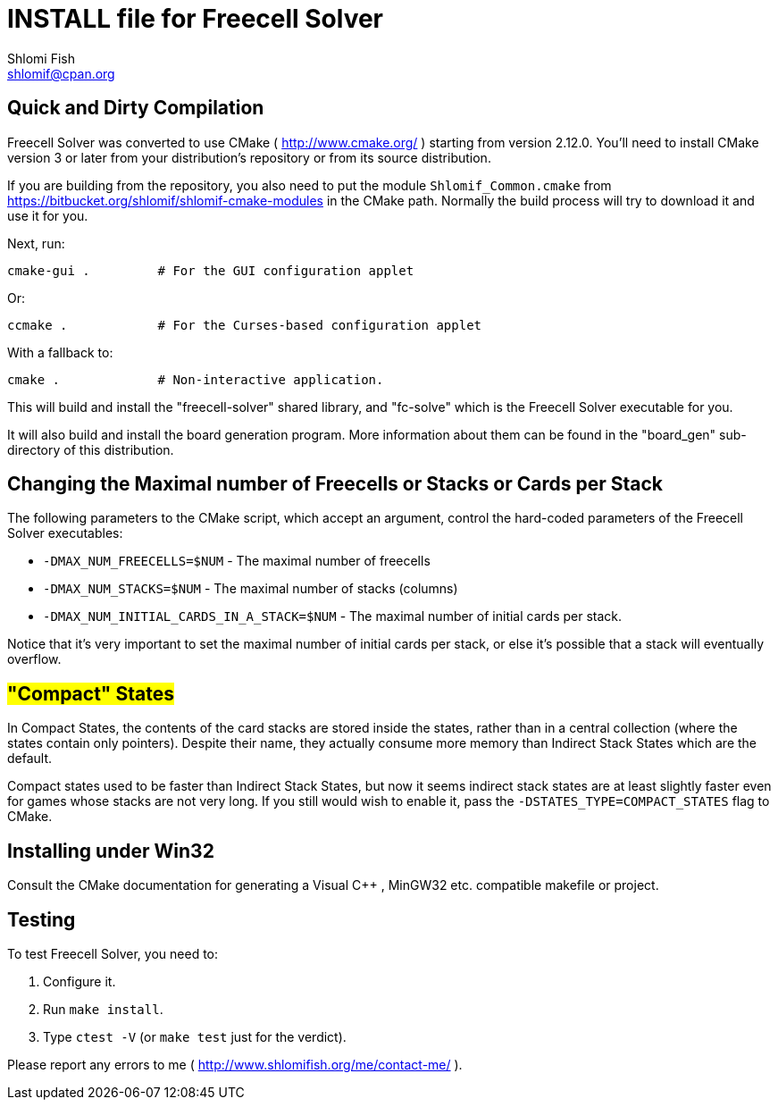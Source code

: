 INSTALL file for Freecell Solver
================================
Shlomi Fish <shlomif@cpan.org>
:Date: 2009-08-29
:Revision: $Id$

[id="compilation"]
Quick and Dirty Compilation
---------------------------

Freecell Solver was converted to use CMake ( http://www.cmake.org/ )
starting from version 2.12.0. You'll need to install CMake version 3
or later from your distribution's repository or from its source
distribution.

If you are building from the repository, you also need to put the
module +Shlomif_Common.cmake+ from
https://bitbucket.org/shlomif/shlomif-cmake-modules in the CMake path.
Normally the build process will try to download it and use it for you.

Next, run:

    cmake-gui .         # For the GUI configuration applet

Or:

    ccmake .            # For the Curses-based configuration applet

With a fallback to:

    cmake .             # Non-interactive application.

This will build and install the "freecell-solver" shared library,
and "fc-solve" which is the Freecell Solver executable for you.

It will also build and install the board generation program. More
information about them can be found in the "board_gen" sub-directory of
this distribution.

[id="changing_limits"]
Changing the Maximal number of Freecells or Stacks or Cards per Stack
---------------------------------------------------------------------

The following parameters to the CMake script, which accept an argument,
control the hard-coded parameters of the Freecell Solver executables:

* +-DMAX_NUM_FREECELLS=$NUM+ - The maximal number of freecells

* +-DMAX_NUM_STACKS=$NUM+ - The maximal number of stacks (columns)

* +-DMAX_NUM_INITIAL_CARDS_IN_A_STACK=$NUM+ - The maximal number of
initial cards per stack.

Notice that it's very important to set the maximal number of initial cards
per stack, or else it's possible that a stack will eventually overflow.

[id="compact_states"]
#"Compact" States#
------------------

In Compact States, the contents of the card stacks are stored inside the
states, rather than in a central collection (where the states contain only
pointers). Despite their name, they actually consume more memory than Indirect
Stack States which are the default.

Compact states used to be faster than Indirect Stack States, but now it
seems indirect stack states are at least slightly faster even for games
whose stacks are not very long. If you still would wish to enable it,
pass the +-DSTATES_TYPE=COMPACT_STATES+ flag to CMake.

[id="win32_install"]
Installing under Win32
----------------------

Consult the CMake documentation for generating a Visual C++ , MinGW32
etc. compatible makefile or project.

[id="testing"]
Testing
-------

To test Freecell Solver, you need to:

1. Configure it.

2. Run +make install+.

3. Type +ctest -V+ (or +make test+ just for the verdict).

Please report any errors to me ( http://www.shlomifish.org/me/contact-me/ ).
